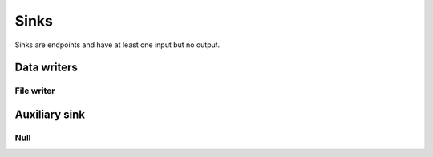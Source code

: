 =====
Sinks
=====

Sinks are endpoints and have at least one input but no output.


Data writers
============

File writer
-----------

.. gobj:class:: write

    Writes input data to the file system. Support for writing depends on compile
    support, however raw (`.raw`) files can always be written. TIFF (`.tif` and
    `.tiff`), HDF5 (`.h5`) and JPEG (`.jpg` and `.jpeg`) might be supported
    additionally.

    .. gobj:prop:: filename:string

        Format string specifying the location and filename pattern of the
        written data. It must contain at most *one* integer format specifier
        that denotes the current index of a series. For example,
        ``"data-%03i.tif"`` produces ``data-001.tif``, ``data-002.tif`` and so
        on. If no specifier is given, the data is written preferably to a single
        file (i.e. multi-tiff, HDF5 data set).

    .. gobj:prop:: append:boolean

        Append rather than overwrite if ``TRUE``.

    .. gobj:prop:: bits:int

        Number of bits to store the data if applicable to the file format.
        Possible values are 8 and 16 which are saved as integer types and 32 bit
        float.

    For JPEG files the following property applies:

    .. gobj:prop:: quality:int

        JPEG quality value between 0 and 100. Higher values correspond to higher
        quality and larger file sizes.


Auxiliary sink
==============

Null
----

.. gobj:class:: null

    Eats input and discards it.

    .. gobj:prop:: force-download:boolean

        If *TRUE* force final data transfer from device to host if necessary.

